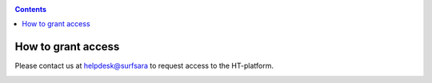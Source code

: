 .. _grant-access:

.. contents::
    :depth: 2

*******************
How to grant access
*******************

Please contact us at helpdesk@surfsara to request access to the HT-platform.


.. _e-infra:

.. =======
   e-infra
   =======

.. Total e-infra capacity of HT-platform and grid/gina will be communicating vessels;
   max allocation for small projects (wide-access) is 500k core*hours and 25 TB*year
   disk per year (TBC), max allocation for excellence based projects is the same as
   for grid (4M core*hours and 200 TB*year disk per year)

.. _rccs:

.. ====
   RCCS
   ====

.. Not in first release, may be introduced upon demand; no principle limits;
   technical and allocation limits may be present and need investigation based
   on requirements and time constraints)

.. _contract:

.. ========
   Contract
   ========

.. Paid contract has no principle limits; technical and allocation limits may be
   present and need investigation based on requirements and time constraints
